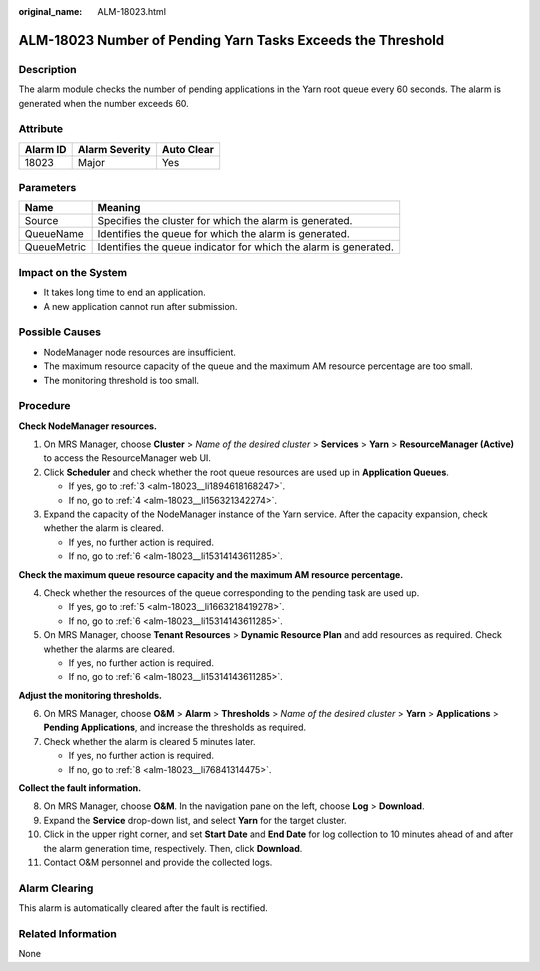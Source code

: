 :original_name: ALM-18023.html

.. _ALM-18023:

ALM-18023 Number of Pending Yarn Tasks Exceeds the Threshold
============================================================

Description
-----------

The alarm module checks the number of pending applications in the Yarn root queue every 60 seconds. The alarm is generated when the number exceeds 60.

Attribute
---------

======== ============== ==========
Alarm ID Alarm Severity Auto Clear
======== ============== ==========
18023    Major          Yes
======== ============== ==========

Parameters
----------

+-------------+------------------------------------------------------------------+
| Name        | Meaning                                                          |
+=============+==================================================================+
| Source      | Specifies the cluster for which the alarm is generated.          |
+-------------+------------------------------------------------------------------+
| QueueName   | Identifies the queue for which the alarm is generated.           |
+-------------+------------------------------------------------------------------+
| QueueMetric | Identifies the queue indicator for which the alarm is generated. |
+-------------+------------------------------------------------------------------+

Impact on the System
--------------------

-  It takes long time to end an application.
-  A new application cannot run after submission.

Possible Causes
---------------

-  NodeManager node resources are insufficient.
-  The maximum resource capacity of the queue and the maximum AM resource percentage are too small.
-  The monitoring threshold is too small.

Procedure
---------

**Check NodeManager resources.**

#. On MRS Manager, choose **Cluster** > *Name of the desired cluster* > **Services** > **Yarn** > **ResourceManager (Active)** to access the ResourceManager web UI.

#. Click **Scheduler** and check whether the root queue resources are used up in **Application Queues**.

   -  If yes, go to :ref:`3 <alm-18023__li1894618168247>`.
   -  If no, go to :ref:`4 <alm-18023__li156321342274>`.

#. .. _alm-18023__li1894618168247:

   Expand the capacity of the NodeManager instance of the Yarn service. After the capacity expansion, check whether the alarm is cleared.

   -  If yes, no further action is required.
   -  If no, go to :ref:`6 <alm-18023__li15314143611285>`.

**Check the maximum queue resource capacity and the maximum AM resource percentage.**

4. .. _alm-18023__li156321342274:

   Check whether the resources of the queue corresponding to the pending task are used up.

   -  If yes, go to :ref:`5 <alm-18023__li1663218419278>`.
   -  If no, go to :ref:`6 <alm-18023__li15314143611285>`.

5. .. _alm-18023__li1663218419278:

   On MRS Manager, choose **Tenant Resources** > **Dynamic Resource Plan** and add resources as required. Check whether the alarms are cleared.

   -  If yes, no further action is required.
   -  If no, go to :ref:`6 <alm-18023__li15314143611285>`.

**Adjust the monitoring thresholds.**

6. .. _alm-18023__li15314143611285:

   On MRS Manager, choose **O&M** > **Alarm** > **Thresholds** > *Name of the desired cluster* > **Yarn** > **Applications** > **Pending Applications**, and increase the thresholds as required.

7. Check whether the alarm is cleared 5 minutes later.

   -  If yes, no further action is required.
   -  If no, go to :ref:`8 <alm-18023__li76841314475>`.

**Collect the fault information.**

8.  .. _alm-18023__li76841314475:

    On MRS Manager, choose **O&M**. In the navigation pane on the left, choose **Log** > **Download**.

9.  Expand the **Service** drop-down list, and select **Yarn** for the target cluster.

10. Click |image1| in the upper right corner, and set **Start Date** and **End Date** for log collection to 10 minutes ahead of and after the alarm generation time, respectively. Then, click **Download**.

11. Contact O&M personnel and provide the collected logs.

Alarm Clearing
--------------

This alarm is automatically cleared after the fault is rectified.

Related Information
-------------------

None

.. |image1| image:: /_static/images/en-us_image_0000001583087333.png
